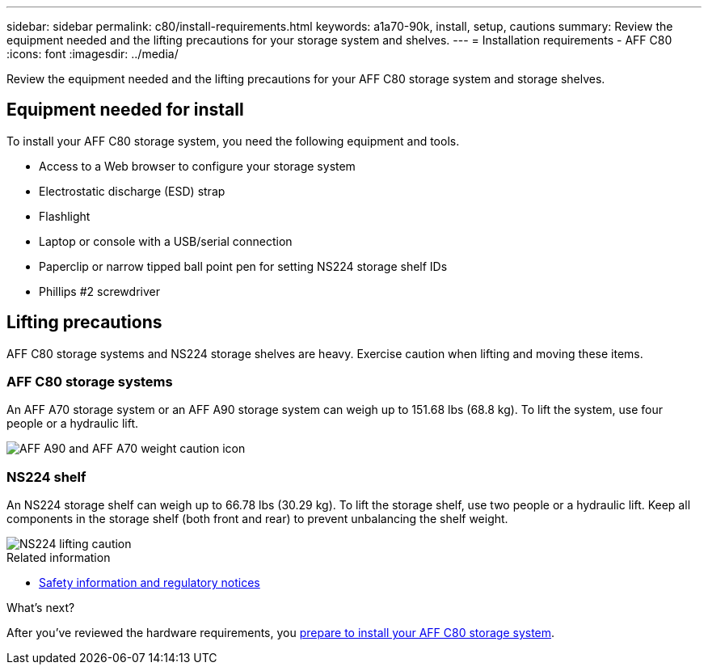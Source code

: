 ---
sidebar: sidebar
permalink: c80/install-requirements.html
keywords: a1a70-90k, install, setup, cautions
summary: Review the equipment needed and the lifting precautions for your storage system and shelves.
---
= Installation requirements - AFF C80
:icons: font
:imagesdir: ../media/

[.lead]
Review the equipment needed and the lifting precautions for your AFF C80 storage system and storage shelves.

== Equipment needed for install
To install your AFF C80 storage system, you need the following equipment and tools. 

** Access to a Web browser to configure your storage system
** Electrostatic discharge (ESD) strap 
** Flashlight
** Laptop or console with a USB/serial connection
** Paperclip or narrow tipped ball point pen for setting NS224 storage shelf IDs
** Phillips #2 screwdriver 

== Lifting precautions 
AFF C80 storage systems and NS224 storage shelves are heavy. Exercise caution when lifting and moving these items.

=== AFF C80 storage systems
An AFF A70 storage system or an AFF A90 storage system can weigh up to 151.68 lbs (68.8 kg). To lift the system, use four people or a hydraulic lift.

image::../media/drw_a70-90_weight_icon_ieops-1730.svg[AFF A90 and AFF A70 weight caution icon]


=== NS224 shelf
An NS224 storage shelf can weigh up to 66.78 lbs (30.29 kg). To lift the storage shelf, use two people or a hydraulic lift. Keep all components in the storage shelf (both front and rear) to prevent unbalancing the shelf weight.

image::../media/drw_ns224_lifting_weight_ieops-1716.svg[NS224 lifting caution]

.Related information

*  https://library.netapp.com/ecm/ecm_download_file/ECMP12475945[Safety information and regulatory notices^]

.What's next?
After you've reviewed the hardware requirements, you link:install-prepare.html[prepare to install your AFF C80 storage system].



